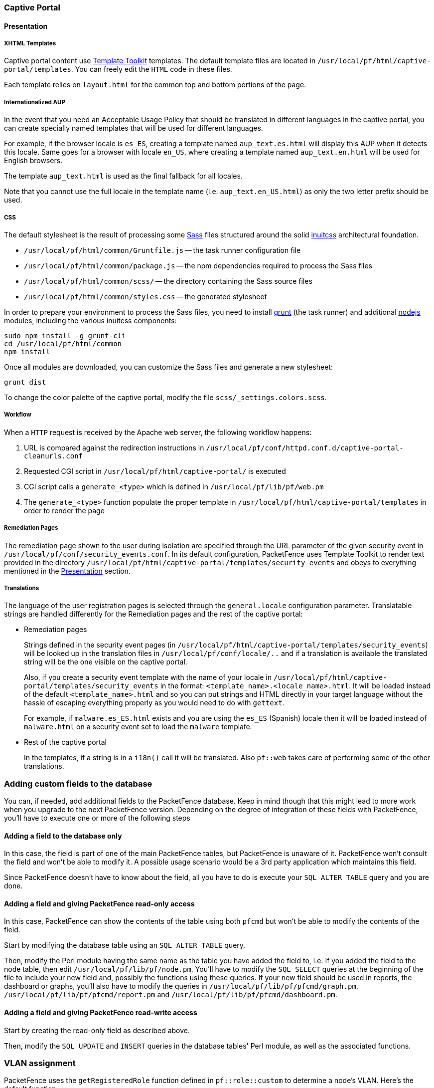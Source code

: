 // to display images directly on GitHub
ifdef::env-github[]
:encoding: UTF-8
:lang: en
:doctype: book
:toc: left
:imagesdir: ../images
endif::[]

////

    This file is part of the PacketFence project.

    See PacketFence_Developers_Guide.asciidoc
    for  authors, copyright and license information.

////

//== Customizing PacketFence

=== Captive Portal

==== Presentation

===== XHTML Templates


Captive portal content use http://template-toolkit.org/[Template Toolkit]
templates. The default template files are located in `/usr/local/pf/html/captive-portal/templates`.
You can freely edit the `HTML` code in these files.

Each template relies on `layout.html` for the common top and bottom portions of the page.

===== Internationalized AUP

In the event that you need an Acceptable Usage Policy that should be translated in different languages in the captive portal, you can create specially named templates that will be used for different languages.

For example, if the browser locale is `es_ES`, creating a template named `aup_text.es.html` will display this AUP when it detects this locale.
Same goes for a browser with locale `en_US`, where creating a template named `aup_text.en.html` will be used for English browsers.

The template `aup_text.html` is used as the final fallback for all locales.

Note that you cannot use the full locale in the template name (i.e. `aup_text.en_US.html`) as only the two letter prefix should be used.

===== CSS

The default stylesheet is the result of processing some http://sass-lang.com/[Sass] files structured around the solid https://github.com/inuitcss/inuitcss[inuitcss] architectural foundation.

* `/usr/local/pf/html/common/Gruntfile.js` -- the task runner configuration file
* `/usr/local/pf/html/common/package.js` -- the npm dependencies required to process the Sass files
* `/usr/local/pf/html/common/scss/` -- the directory containing the Sass source files
* `/usr/local/pf/html/common/styles.css` -- the generated stylesheet

In order to prepare your environment to process the Sass files, you need to install http://gruntjs.com/[grunt] (the task runner) and additional https://nodejs.org[nodejs] modules, including the various inuitcss components:

  sudo npm install -g grunt-cli
  cd /usr/local/pf/html/common
  npm install

Once all modules are downloaded, you can customize the Sass files and generate a new stylesheet:

  grunt dist

To change the color palette of the captive portal, modify the file `scss/_settings.colors.scss`.

===== Workflow

When a `HTTP` request is received by the Apache web server, the following workflow happens:


. URL is compared against the redirection instructions in
  `/usr/local/pf/conf/httpd.conf.d/captive-portal-cleanurls.conf`

. Requested CGI script in `/usr/local/pf/html/captive-portal/` is executed

. CGI script calls a `generate_<type>` which is defined in `/usr/local/pf/lib/pf/web.pm`

. The `generate_<type>` function populate the proper template in
  `/usr/local/pf/html/captive-portal/templates` in order to render the page

===== Remediation Pages

The remediation page shown to the user during isolation are specified through
the URL parameter of the given security event in `/usr/local/pf/conf/security_events.conf`.
In its default configuration, PacketFence uses Template Toolkit to render text provided
in the directory `/usr/local/pf/html/captive-portal/templates/security_events` and obeys
to everything mentioned in the <<_presentation,Presentation>> section.


// TODO: should move in admin guide under advanced topics
===== Translations

The language of the user registration pages is selected through the
`general.locale` configuration parameter. Translatable strings are handled
differently for the Remediation pages and the rest of the captive portal:

* Remediation pages
+
Strings defined in the security event pages (in `/usr/local/pf/html/captive-portal/templates/security_events`)
will be looked up in the translation files in `/usr/local/pf/conf/locale/..`
and if a translation is available the translated string will be the one
visible on the captive portal.
+
Also, if you create a security event template with the name of your locale in
`/usr/local/pf/html/captive-portal/templates/security_events` in the format:
`<template_name>.<locale_name>.html`. It will be loaded instead of the default
`<template_name>.html` and so you can put strings and HTML directly in your
target language without the hassle of escaping everything properly as you
would need to do with `gettext`.
+
For example, if `malware.es_ES.html` exists and you are using the `es_ES`
(Spanish) locale then it will be loaded instead of `malware.html` on a
security event set to load the `malware` template.
+
* Rest of the captive portal
+
In the templates, if a string is in a `i18n()` call it will be translated.
Also `pf::web` takes care of performing some of the other translations.


=== Adding custom fields to the database

You can, if needed, add additional fields to the PacketFence database. Keep in mind though that this
might lead to more work when you upgrade to the next PacketFence version. Depending on the degree of
integration of these fields with PacketFence, you'll have to execute one or more of the following steps

==== Adding a field to the database only

In this case, the field is part of one of the main PacketFence tables, but PacketFence is unaware of
it. PacketFence won't consult the field and won't be able to modify it. A possible usage scenario would be a
3rd party application which maintains this field.

Since PacketFence doesn't have to know about the field, all you have to do is execute your `SQL ALTER
TABLE` query and you are done.

==== Adding a field and giving PacketFence read-only access

In this case, PacketFence can show the contents of the table using both
`pfcmd` but won't be able to modify the contents of the field.

Start by modifying the database table using an `SQL ALTER TABLE` query.

Then, modify the Perl module having the same name as the table you have added the field to, i.e. If you
added the field to the node table, then edit `/usr/local/pf/lib/pf/node.pm`. You'll have to modify the
`SQL SELECT` queries at the beginning of the file to include your new field and, possibly the functions
using these queries. If your new field should be used in reports, the dashboard or graphs, you'll also
have to modify the queries in `/usr/local/pf/lib/pf/pfcmd/graph.pm`, `/usr/local/pf/lib/pf/pfcmd/report.pm`
and `/usr/local/pf/lib/pf/pfcmd/dashboard.pm`.


==== Adding a field and giving PacketFence read-write access

Start by creating the read-only field as described above.

Then, modify the `SQL UPDATE` and `INSERT` queries in the database tables'
Perl module, as well as the associated functions.

=== VLAN assignment

PacketFence uses the `getRegisteredRole` function defined in `pf::role::custom`
to determine a node's VLAN. Here's the default function:

----
sub getRegisteredRole {
    #$switch is the switch object (pf::Switch)
    #$ifIndex is the ifIndex of the computer connected to
    #$mac is the mac connected
    #$node_info is the node info hashref (result of pf::node's node_view on $mac)
    #$conn_type is set to the connection type expressed as the constant in pf::config
    #$user_name is set to the RADIUS User-Name attribute (802.1X Username or MAC address under MAC Authentication)
    #$ssid is the name of the SSID (Be careful: will be empty string if radius non-wireless and undef if not radius)
    my ($self, $switch, $ifIndex, $mac, $node_info, $connection_type, $user_name, $ssid) = @_;

    my $logger = Log::Log4perl->get_logger();

    return $switch->getVlanByName('normalVlan');
}
----


As you can see, the function receives several parameters (such as the switch and full node details)
which allow you to return the VLAN in a way that matches exactly your needs!
